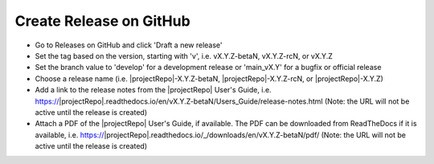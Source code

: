 Create Release on GitHub
------------------------

* Go to Releases on GitHub and click 'Draft a new release'

* Set the tag based on the version, starting with 'v', i.e. vX.Y.Z-betaN, vX.Y.Z-rcN, or vX.Y.Z

* Set the branch value to 'develop' for a development release or 'main_vX.Y' for a bugfix or official release

* Choose a release name (i.e. |projectRepo|-X.Y.Z-betaN, |projectRepo|-X.Y.Z-rcN, or |projectRepo|-X.Y.Z)

* Add a link to the release notes from the |projectRepo| User's Guide, i.e.
  https://|projectRepo|.readthedocs.io/en/vX.Y.Z-betaN/Users_Guide/release-notes.html
  (Note: the URL will not be active until the release is created)

* Attach a PDF of the |projectRepo| User's Guide, if available.
  The PDF can be downloaded from ReadTheDocs if it is available, i.e.
  https://|projectRepo|.readthedocs.io/_/downloads/en/vX.Y.Z-betaN/pdf/
  (Note: the URL will not be active until the release is created)
